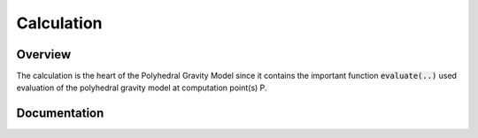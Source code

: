 Calculation
===========

Overview
--------

The calculation is the heart of the Polyhedral Gravity Model
since it contains the important function :code:`evaluate(..)`
used evaluation of the polyhedral gravity model at computation
point(s) P.


Documentation
-------------

.. doxygennamespace:: polyhedralGravity::GravityModel
